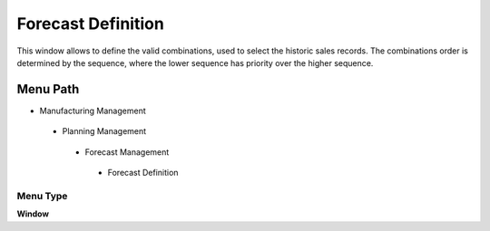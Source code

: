 
.. _functional-guide/menu/forecastdefinition:

===================
Forecast Definition
===================

This window allows to define the valid combinations, used to select the historic sales records. The combinations order is determined by the sequence, where the lower sequence has priority over the higher sequence.

Menu Path
=========


* Manufacturing Management

 * Planning Management

  * Forecast Management

   * Forecast Definition

Menu Type
---------
\ **Window**\ 


.. seealso::
    :ref:`functional-guidewindow-forecastdefinition`
